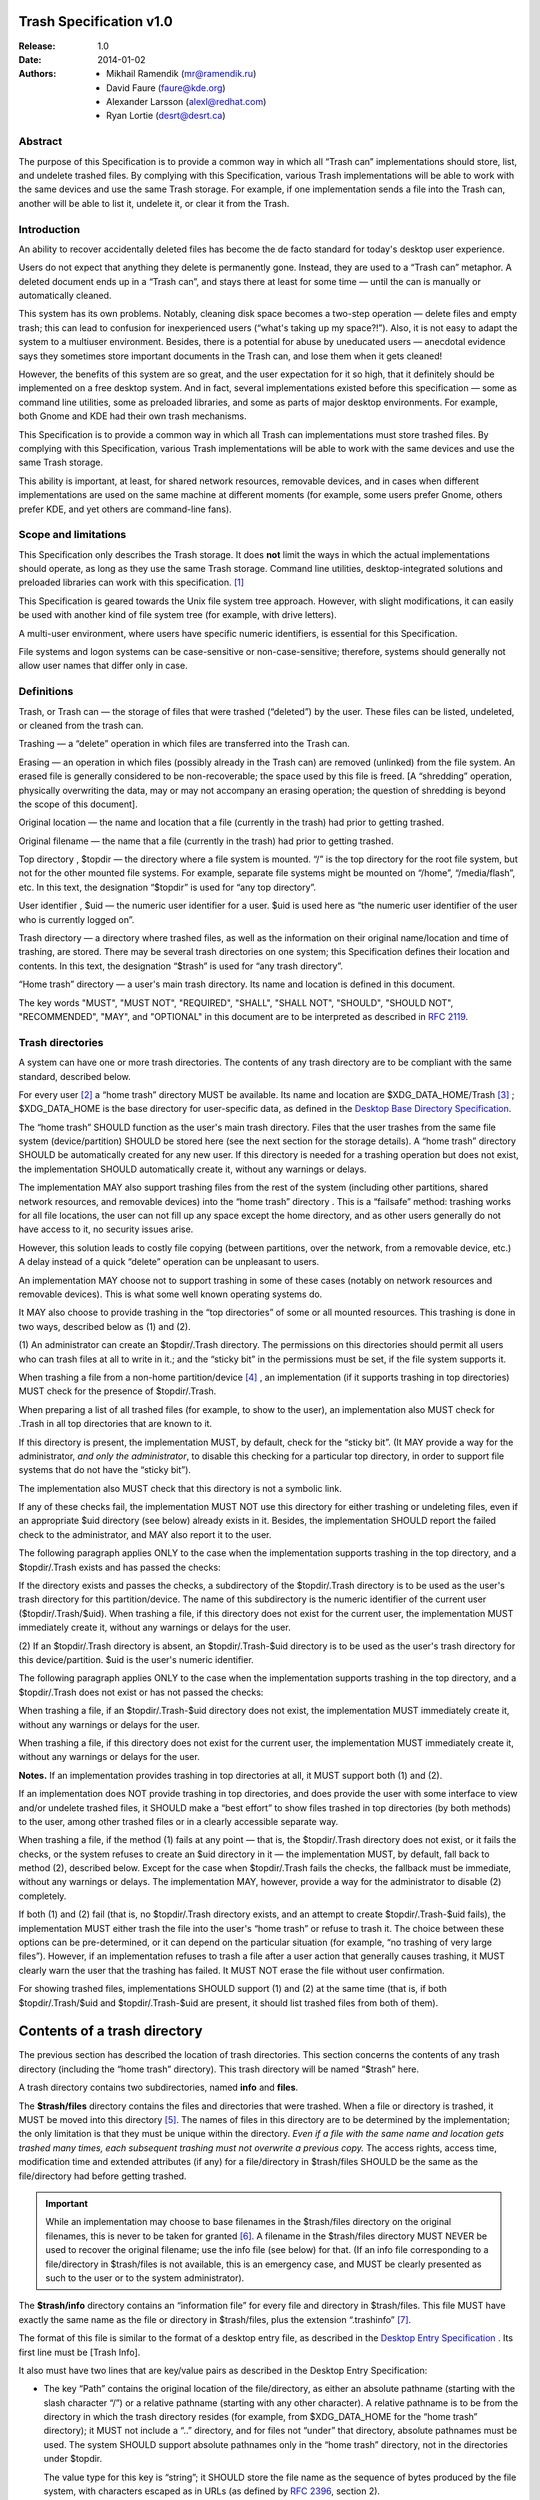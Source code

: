 Trash Specification v1.0
========================

:Release: 1.0
:Date: 2014-01-02
:Authors:
    - Mikhail Ramendik (mr@ramendik.ru)
    - David Faure (faure@kde.org)
    - Alexander Larsson (alexl@redhat.com)
    - Ryan Lortie (desrt@desrt.ca)


Abstract
--------

The purpose of this Specification is to provide a common way in which
all “Trash can” implementations should store, list, and undelete trashed
files. By complying with this Specification, various Trash
implementations will be able to work with the same devices and use the
same Trash storage. For example, if one implementation sends a file into
the Trash can, another will be able to list it, undelete it, or clear it
from the Trash.


Introduction
------------

An ability to recover accidentally deleted files has become the de facto
standard for today's desktop user experience.

Users do not expect that anything they delete is permanently gone.
Instead, they are used to a “Trash can” metaphor. A deleted document
ends up in a “Trash can”, and stays there at least for some time — until
the can is manually or automatically cleaned.

This system has its own problems. Notably, cleaning disk space becomes a
two-step operation — delete files and empty trash; this can lead to
confusion for inexperienced users (“what's taking up my space?!”). Also,
it is not easy to adapt the system to a multiuser environment. Besides,
there is a potential for abuse by uneducated users — anecdotal evidence
says they sometimes store important documents in the Trash can, and lose
them when it gets cleaned!

However, the benefits of this system are so great, and the user
expectation for it so high, that it definitely should be implemented on
a free desktop system. And in fact, several implementations existed
before this specification — some as command line utilities, some as
preloaded libraries, and some as parts of major desktop environments.
For example, both Gnome and KDE had their own trash mechanisms.

This Specification is to provide a common way in which all Trash can
implementations must store trashed files. By complying with this
Specification, various Trash implementations will be able to work with
the same devices and use the same Trash storage.

This ability is important, at least, for shared network resources,
removable devices, and in cases when different implementations are used
on the same machine at different moments (for example, some users prefer
Gnome, others prefer KDE, and yet others are command-line fans).


Scope and limitations
---------------------

This Specification only describes the Trash storage. It does **not**
limit the ways in which the actual implementations should operate, as
long as they use the same Trash storage. Command line utilities,
desktop-integrated solutions and preloaded libraries can work with this
specification.  [1]_

This Specification is geared towards the Unix file system tree approach.
However, with slight modifications, it can easily be used with another
kind of file system tree (for example, with drive letters).

A multi-user environment, where users have specific numeric identifiers,
is essential for this Specification.

File systems and logon systems can be case-sensitive or
non-case-sensitive; therefore, systems should generally not allow user
names that differ only in case.


Definitions
-----------

Trash, or Trash can — the storage of files that were trashed (“deleted”)
by the user. These files can be listed, undeleted, or cleaned from the
trash can.

Trashing — a “delete” operation in which files are transferred into the
Trash can.

Erasing — an operation in which files (possibly already in the Trash
can) are removed (unlinked) from the file system. An erased file is
generally considered to be non-recoverable; the space used by this file
is freed. [A “shredding” operation, physically overwriting the data, may
or may not accompany an erasing operation; the question of shredding is
beyond the scope of this document].

Original location — the name and location that a file (currently in the
trash) had prior to getting trashed.

Original filename — the name that a file (currently in the trash) had
prior to getting trashed.

Top directory , $topdir — the directory where a file system is mounted.
“/” is the top directory for the root file system, but not for the other
mounted file systems. For example, separate file systems might be
mounted on “/home”, “/media/flash”, etc. In this text, the designation
“$topdir” is used for “any top directory”.

User identifier , $uid — the numeric user identifier for a user. $uid is
used here as “the numeric user identifier of the user who is currently
logged on”.

Trash directory — a directory where trashed files, as well as the
information on their original name/location and time of trashing, are
stored. There may be several trash directories on one system; this
Specification defines their location and contents. In this text, the
designation “$trash” is used for “any trash directory”.

“Home trash” directory — a user's main trash directory. Its name and
location is defined in this document.

The key words "MUST", "MUST NOT", "REQUIRED", "SHALL", "SHALL NOT",
"SHOULD", "SHOULD NOT", "RECOMMENDED", "MAY", and "OPTIONAL" in this
document are to be interpreted as described in `RFC
2119 <http://www.faqs.org/rfcs/rfc2119.html>`__.


Trash directories
-----------------

A system can have one or more trash directories. The contents of any
trash directory are to be compliant with the same standard, described
below.

For every user  [2]_ a “home trash” directory MUST be available. Its
name and location are $XDG_DATA_HOME/Trash  [3]_ ; $XDG_DATA_HOME is the
base directory for user-specific data, as defined in the `Desktop Base
Directory
Specification <http://www.freedesktop.org/Standards/basedir-spec>`__.

The “home trash” SHOULD function as the user's main trash directory.
Files that the user trashes from the same file system (device/partition)
SHOULD be stored here (see the next section for the storage details). A
“home trash” directory SHOULD be automatically created for any new user.
If this directory is needed for a trashing operation but does not exist,
the implementation SHOULD automatically create it, without any warnings
or delays.

The implementation MAY also support trashing files from the rest of the
system (including other partitions, shared network resources, and
removable devices) into the “home trash” directory . This is a
“failsafe” method: trashing works for all file locations, the user can
not fill up any space except the home directory, and as other users
generally do not have access to it, no security issues arise.

However, this solution leads to costly file copying (between partitions,
over the network, from a removable device, etc.) A delay instead of a
quick “delete” operation can be unpleasant to users.

An implementation MAY choose not to support trashing in some of these
cases (notably on network resources and removable devices). This is what
some well known operating systems do.

It MAY also choose to provide trashing in the “top directories” of some
or all mounted resources. This trashing is done in two ways, described
below as (1) and (2).

(1) An administrator can create an $topdir/.Trash directory. The
permissions on this directories should permit all users who can trash
files at all to write in it.; and the “sticky bit” in the permissions
must be set, if the file system supports it.

When trashing a file from a non-home partition/device  [4]_ , an
implementation (if it supports trashing in top directories) MUST check
for the presence of $topdir/.Trash.

When preparing a list of all trashed files (for example, to show to the
user), an implementation also MUST check for .Trash in all top
directories that are known to it.

If this directory is present, the implementation MUST, by default, check
for the “sticky bit”. (It MAY provide a way for the administrator, *and
only the administrator*, to disable this checking for a particular top
directory, in order to support file systems that do not have the “sticky
bit”).

The implementation also MUST check that this directory is not a symbolic
link.

If any of these checks fail, the implementation MUST NOT use this
directory for either trashing or undeleting files, even if an
appropriate $uid directory (see below) already exists in it. Besides,
the implementation SHOULD report the failed check to the administrator,
and MAY also report it to the user.

The following paragraph applies ONLY to the case when the implementation
supports trashing in the top directory, and a $topdir/.Trash exists and
has passed the checks:

If the directory exists and passes the checks, a subdirectory of the
$topdir/.Trash directory is to be used as the user's trash directory for
this partition/device. The name of this subdirectory is the numeric
identifier of the current user ($topdir/.Trash/$uid). When trashing a
file, if this directory does not exist for the current user, the
implementation MUST immediately create it, without any warnings or
delays for the user.

(2) If an $topdir/.Trash directory is absent, an $topdir/.Trash-$uid
directory is to be used as the user's trash directory for this
device/partition. $uid is the user's numeric identifier.

The following paragraph applies ONLY to the case when the implementation
supports trashing in the top directory, and a $topdir/.Trash does not
exist or has not passed the checks:

When trashing a file, if an $topdir/.Trash-$uid directory does not
exist, the implementation MUST immediately create it, without any
warnings or delays for the user.

When trashing a file, if this directory does not exist for the current
user, the implementation MUST immediately create it, without any
warnings or delays for the user.

**Notes.** If an implementation provides trashing in top directories at
all, it MUST support both (1) and (2).

If an implementation does NOT provide trashing in top directories, and
does provide the user with some interface to view and/or undelete
trashed files, it SHOULD make a “best effort” to show files trashed in
top directories (by both methods) to the user, among other trashed files
or in a clearly accessible separate way.

When trashing a file, if the method (1) fails at any point — that is,
the $topdir/.Trash directory does not exist, or it fails the checks, or
the system refuses to create an $uid directory in it — the
implementation MUST, by default, fall back to method (2), described
below. Except for the case when $topdir/.Trash fails the checks, the
fallback must be immediate, without any warnings or delays. The
implementation MAY, however, provide a way for the administrator to
disable (2) completely.

If both (1) and (2) fail (that is, no $topdir/.Trash directory exists,
and an attempt to create $topdir/.Trash-$uid fails), the implementation
MUST either trash the file into the user's “home trash” or refuse to
trash it. The choice between these options can be pre-determined, or it
can depend on the particular situation (for example, “no trashing of
very large files”). However, if an implementation refuses to trash a
file after a user action that generally causes trashing, it MUST clearly
warn the user that the trashing has failed. It MUST NOT erase the file
without user confirmation.

For showing trashed files, implementations SHOULD support (1) and (2) at
the same time (that is, if both $topdir/.Trash/$uid and
$topdir/.Trash-$uid are present, it should list trashed files from both
of them).


Contents of a trash directory
=============================

The previous section has described the location of trash directories.
This section concerns the contents of any trash directory (including the
“home trash” directory). This trash directory will be named “$trash”
here.

A trash directory contains two subdirectories, named **info** and
**files**.

The **$trash/files** directory contains the files and directories that
were trashed. When a file or directory is trashed, it MUST be moved into
this directory  [5]_. The names of files in this directory are to be
determined by the implementation; the only limitation is that they must
be unique within the directory. *Even if a file with the same name and
location gets trashed many times, each subsequent trashing must not
overwrite a previous copy.* The access rights, access time, modification
time and extended attributes (if any) for a file/directory in
$trash/files SHOULD be the same as the file/directory had before getting
trashed.

.. important::

    While an implementation may choose to base filenames
    in the $trash/files directory on the original filenames, this is never
    to be taken for granted  [6]_. A filename in the $trash/files directory
    MUST NEVER be used to recover the original filename; use the info file
    (see below) for that. (If an info file corresponding to a
    file/directory in $trash/files is not available, this is an emergency
    case, and MUST be clearly presented as such to the user or to the system
    administrator).

The **$trash/info** directory contains an “information file” for every
file and directory in $trash/files. This file MUST have exactly the same
name as the file or directory in $trash/files, plus the extension
“.trashinfo”  [7]_.

The format of this file is similar to the format of a desktop entry
file, as described in the `Desktop Entry
Specification <http://www.freedesktop.org/Standards/desktop-entry-spec>`__
. Its first line must be [Trash Info].

It also must have two lines that are key/value pairs as described in the
Desktop Entry Specification:

-  The key “Path” contains the original location of the file/directory,
   as either an absolute pathname (starting with the slash character
   “/”) or a relative pathname (starting with any other character). A
   relative pathname is to be from the directory in which the trash
   directory resides (for example, from $XDG_DATA_HOME for the “home
   trash” directory); it MUST not include a “..” directory, and for
   files not “under” that directory, absolute pathnames must be used.
   The system SHOULD support absolute pathnames only in the “home trash”
   directory, not in the directories under $topdir.

   The value type for this key is “string”; it SHOULD store the file
   name as the sequence of bytes produced by the file system, with
   characters escaped as in URLs (as defined by `RFC
   2396 <http://www.faqs.org/rfcs/rfc2396.html>`__, section 2).

-  The key “DeletionDate” contains the date and time when the
   file/directory was trashed. The date and time are to be in the
   YYYY-MM-DDThh:mm:ss format (see `RFC
   3339 <http://www.faqs.org/rfcs/rfc3339.html>`__). The time zone
   should be the user's (or filesystem's) local time. The value type for
   this key is “string”.

Example:

.. code-block:: ini

   [Trash Info]
   Path=foo/bar/meow.bow-wow
   DeletionDate=20040831T22:32:08

The implementation MUST ignore any other lines in this file, except the
first line (must be [Trash Info]) and these two key/value pairs. If a
string that starts with “Path=” or “DeletionDate=” occurs several times,
the first occurence is to be used.  [8]_

Note that $trash/info has no subdirectories. For a directory in
$trash/files, only an information file for its own name is needed. This
is because, when a subdirectory gets trashed, it must be moved to
$trash/files with its entire contents. The names of the files and
directories within the directory MUST NOT be altered; the implementation
also SHOULD preserve the access and modification time for them.

When trashing a file or directory, the implementation MUST create the
corresponding file in $trash/info first. Moreover, it MUST try to do
this in an atomic fashion, so that if two processes try to trash files
with the same filename this will result in two different trash files. On
Unix-line systems this is done by generating a filename, and then
opening with O_EXCL. If that succeeds the creation was atomic (at least
on the same machine), if it fails you need to pick another filename.


Directory size cache
====================

In order to speed up the calculation of the total size of a particular
trash directory, implementations (since version 1.0 of this
specification) SHOULD create or update the **$trash/directorysizes**
file, which is a cache of the sizes of the directories that were trashed
into this trash directory. Individual trashed files are not present in
this cache, since their size can be determined with a call to stat().

Each entry contains the name and size of the trashed directory, as well
as the modification time of the corresponding **trashinfo file**
(IMPORTANT: not the modification time of the directory itself)  [9]_.

The size is calculated as the disk space used by the directory and its
contents, that is, the size of the blocks, in bytes (in the same way as
the \`du -B1\` command calculates).

The modification time is stored as an integer, the number of seconds
since Epoch. Implementations SHOULD use at least 64 bits for this number
in memory.

The “directorysizes” file has a simple text-based format, where each
line is:

.. code-block:: bash

   [size] [mtime] [percent-encoded-directory-name]

Example:

.. code-block:: bash

   16384 15803468 Documents
   8192 15803582 Another_Folder

The last entry on each line is the name of the trashed directory, stored
as the sequence of bytes produced by the file system, with characters
escaped as in URLs (as defined by `RFC
2396 <http://www.faqs.org/rfcs/rfc2396.html>`__, section 2). Strictly
speaking, percent-encoding is really only necessary for the newline
character and for '%' itself. However, encoding all control characters
or fully applying RFC 2396 for consistency with trashinfo files is
perfectly valid, and even if an implementation does not use such
encoding. it MUST be able to read names encoded with it.

The character '/' is not allowed in the directory name (even as %2F),
since all these directories must be direct children of the "files"
directory. Absolute paths are not allowed for the same reason.

To update the directorysizes file, implementations MUST use a temporary
file followed by an atomic rename() operation, in order to avoid
corruption due to two implementations writing to the file at the same
time. The fact that the changes from one of the writers could get lost
isn't an issue, as the cache can be updated again later on to add that
entry.


Non-normative: suggested algorithm for calculating the size of a trash directory
--------------------------------------------------------------------------------

.. code-block::

   load directorysizes file into memory as a hash directory_name -> (size, mtime, seen=false)
   totalsize = 0
   list "files" directory, and for each item:
     stat the item
     if a file:
         totalsize += file size
     if a directory:
         stat the trashinfo file to get its mtime
         lookup entry in hash
         if no entry found or entry's cached mtime != trashinfo's mtime:
             calculate directory size (from disk)
             totalsize += calculated size
             add/update entry in hash (size of directory, trashinfo's mtime, seen=true)
         else:
             totalsize += entry's cached size
             update entry in hash to set seen=true
   done
   remove entries from hash which have (seen == false)
   write out hash back to directorysizes file


Implementation notes
--------------------

The names of the files/directories in $trash/info SHOULD be somehow
related to original file names. This can help manual recovery in
emergency cases (for example, if the corresponding info file is lost).

When trashing a file or directory, the implementation SHOULD check
whether the user has the necessary permissions to delete it, before
starting the trashing operation itself.

When copying, rather than moving, a file into the trash (when trashing
to the “home trash” from a different partition), exact preservation of
permissions might be impossible. Notably, a file/directory that was
owned by another user will now be owned by this user (changing owners is
usually only available to root). This SHOULD NOT cause the trashing
operation to fail.

In this same situation, setting the permissions should be done *after*
writing the copied file, as they might make it unwriteable..

A trashing operation might be refused because of insufficient
permissions, even when the user does have the right to delete a file or
directory. This may happen when the user has the right to delete a
file/directory, but not to read it (or, in the case of a directory, to
list it). In this case, the best solution is probably to warn the user,
offering options to delete the file/directory or leave it alone. As
noted earlier, when the user reasonably expects a file to be trashed,
the implementation MUST NOT delete it without warning the user.

Automatic trash cleaning may, and probably eventually should, be
implemented. But the implementation should be somehow known to the user.

If a directory was trashed in its entirety, it is easiest to undelete it
or remove it from the trash only in its entirety as well, not as
separate files. The user might not have the permissions to delete some
files in it even while they do have the permission to delete the
directory!

**Important note on scope**. This specification currently does NOT
define trashing on remote machines where multiuser permissions are
implemented but the numeric user ID is not supported, like FTP sites and
CIFS shares. In systems implementing this specification, trashing of
files from such machines is to be done only to the user's home trash
directory (if at all). A future version may address this limitation.


Administrativia
---------------

Copyright and License
~~~~~~~~~~~~~~~~~~~~~

Copyright (C) 2004-2014 Mikhail Ramendik , mr@ramendik.ru .

The originators of the ideas that are described here did not object to
this copyright. The author is ready to transfer the copyright to a
standards body that would be committed to keeping this specification, or
any successor to it, an open standard.

The license: Use and distribute as you wish. If you make a modified
version and redistribute it, (a) keep the name of the author and
contributors somewhere, and (b) indicate that this is a modified
version.

Implementation under any license at all is explicitly allowed.

Location
~~~~~~~~

http://standards.freedesktop.org/trash-spec/trashspec-latest.html .

Version history
~~~~~~~~~~~~~~~

0.1 “First try”, August 30, 2004. Initial draft. “Implementation notes”
not written as yet.

0.2 August 30, 2004. Updated with feedback by Alexander Larsson
(alexl[at]redhat.com) and by Dave Cridland (dave[at]cridland.net)

0.3 September 8, 2004. Changed the name and location of the “home trash”
directory, and introduced the generic term “home trash”. Changed the
trash info file format to a .desktop-like one. Added directions on
creation of info files and copying of trashed files. Changed user names
to user ids. Added implementation notes. Added a copyright notice.

0.4 September 9, 2004. Changed [Trash entry] to [Trash info] and fixed
some typo's

0.5 September 9, 2004. Changed [Trash info] to [Trash Info]

0.6 October 8, 2004. Corrections by Alexander Larsson (alexl[at]redhat.com).
Also added “note on scope”. Cleaned up HTML. Added a link to this
document on the freedesktop.org standards page

0.7 April 12, 2005. Added URL-style encoding for the name of the deleted
file, as implemented in KDE 3.4

0.8 March 14, 2012. Update David Faure's email address, fix permanent
URL for this spec.

1.0 January 2, 2014. Add directorysizes cache; style review.


Footnotes
~~~~~~~~~

.. [1]
   However, developers of preloaded libraries should somehow work around
   the case when a desktop environment also supporting the Trash
   specification is run on top of them. “Double trashing” and “trashing
   of the trash” should be avoided.

.. [2]
   To be more precise, for every user who can use the trash facility. In
   general, all human users, and possibly some “robotic” ones like ftp,
   should be able to use the trash facility.

.. [3]
   For case sensitive file systems, note the case.

.. [4]
   To be more precise, from a partition/device different from the one on
   which $XDG_DATA_HOME resides.

.. [5]
   “$trash/files/”, **not** into “$trash/” as in many existing
   implementations!

.. [6]
   At least because another implementation might trash files into the
   same trash directory

.. [7]
   For example, if the file in $trash/files is named foo.bar , the
   corresponding file in $trash/info MUST be named foo.bar.trashinfo

.. [8]
   This provides for future extension

.. [9]
   Rationale: If an older trash implementation restores a trashed
   directory, adds files to a nested subdir and trashes it again, the
   modification time of the directoy didn't change, so it is not a good
   indicator. However the modification time of the trashinfo file will
   have changed, since it is always the time of the actual trashing
   operation.
